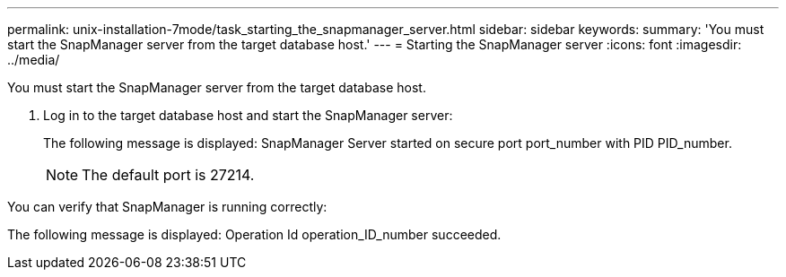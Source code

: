 ---
permalink: unix-installation-7mode/task_starting_the_snapmanager_server.html
sidebar: sidebar
keywords: 
summary: 'You must start the SnapManager server from the target database host.'
---
= Starting the SnapManager server
:icons: font
:imagesdir: ../media/

[.lead]
You must start the SnapManager server from the target database host.

. Log in to the target database host and start the SnapManager server:
+
The following message is displayed: SnapManager Server started on secure port port_number with PID PID_number.
+
NOTE: The default port is 27214.

You can verify that SnapManager is running correctly:

The following message is displayed: Operation Id operation_ID_number succeeded.
